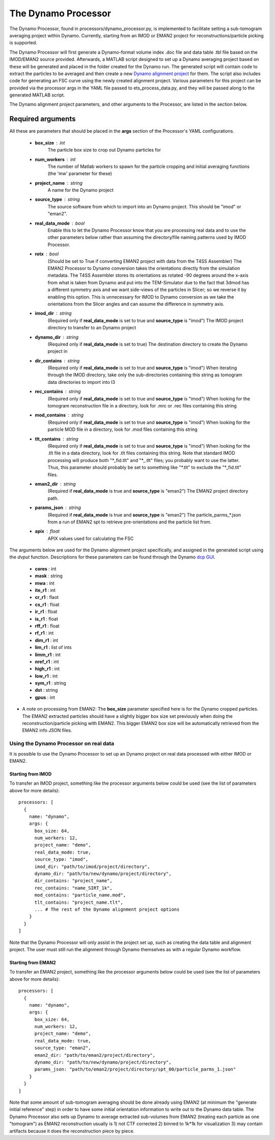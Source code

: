 .. _dynamo_processor:

The Dynamo Processor
====================
The Dynamo Processor, found in processors/dynamo\_processor.py, is implemented to facilitate setting a sub-tomogram averaging project within Dynamo. Currently, starting from an IMOD or EMAN2 project for reconstructions/particle picking is supported.

The Dynamo Processor will first generate a Dynamo-format volume index .doc file and data table .tbl file based on the IMOD/EMAN2 source provided. Afterwards, a MATLAB script designed to set up a Dynamo averaging project based on these will be generated and placed in the folder created for the Dynamo run. The generated script will contain code to extract the particles to be averaged and then create a new `Dynamo alignment project <https://wiki.dynamo.biozentrum.unibas.ch/w/index.php/Alignment_project>`_ for them. The script also includes code for generating an FSC curve using the newly created alignment project. Various parameters for this project can be provided via the processor args in the YAML file passed to ets\_process\_data.py, and they will be passed along to the generated MATLAB script.

The Dynamo alignment project parameters, and other arguments to the Processor, are listed in the section below.

Required arguments
-------------------
All these are parameters that should be placed in the **args** section of the Processor's YAML configurations.

    * **box_size** : int
        The particle box size to crop out Dynamo particles for

    * **num_workers** : int
        The number of Matlab workers to spawn for the particle cropping and initial averaging functions (the 'mw' parameter for these)

    * **project_name** : string
        A name for the Dynamo project

    * **source_type** : string
        The source software from which to import into an Dynamo project. This should be "imod" or "eman2".

    * **real\_data\_mode** : bool
        Enable this to let the Dynamo Processor know that you are processing real data and to use the other parameters below rather than assuming the directory/file naming patterns used by IMOD Processor.

    * **rotx** : bool
        (Should be set to True if converting EMAN2 project with data from the T4SS Assembler) The EMAN2 Processor to Dynamo conversion takes the orientations directly from the simulation metadata. The T4SS Assembler stores its orientations as rotated -90 degrees around the x-axis from what is taken from Dynamo and put into the TEM-Simulator due to the fact that 3dmod has a different symmetry axis and we want side-views of the particles in Slicer; so we reverse it by enabling this option. This is unnecessary for IMOD to Dynamo conversion as we take the orientations from the Slicer angles and can assume the difference in symmetry axis.

    * **imod\_dir** : string
        (Required only if **real\_data\_mode** is set to true and **source\_type** is "imod") The IMOD project directory to transfer to an Dynamo project

    * **dynamo\_dir** : string
        (Required only if **real\_data\_mode** is set to true) The destination directory to create the Dynamo project in

    * **dir\_contains** : string
        (Required only if **real\_data\_mode** is set to true and **source\_type** is "imod") When iterating through the IMOD directory, take only the sub-directories containing this string as tomogram data directories to import into I3

    * **rec\_contains** : string
        (Required only if **real\_data\_mode** is set to true and **source\_type** is "imod") When looking for the tomogram reconstruction file in a directory, look for .mrc or .rec files containing this string

    * **mod\_contains** : string
        (Required only if **real\_data\_mode** is set to true and **source\_type** is "imod") When looking for the particle MOD file in a directory, look for .mod files containing this string

    * **tlt\_contains** : string
        (Required only if **real\_data\_mode** is set to true and **source\_type** is "imod") When looking for the .tlt file in a data directory, look for .tlt files containing this string. Note that standard IMOD processing will produce both "\*\_fid.tlt" and "\*\_.tlt" files; you probably want to use the latter. Thus, this parameter should probably be set to something like "\*.tlt" to exclude the "\*\_fid.tlt" files.

    * **eman2\_dir** : string
        (Required if **real\_data\_mode** is true and **source\_type** is "eman2") The EMAN2 project directory path.

    * **params\_json** : string
        (Required if **real\_data\_mode** is true and **source\_type** is "eman2") The particle_parms_*.json from a run of EMAN2 spt to retrieve pre-orientations and the particle list from.

    * **apix** : float
        APIX values used for calculating the FSC

The arguments below are used for the Dynamo alignment project specifically, and assigned in the generated script using the *dvput* function. Descriptions for these parameters can be found through the Dynamo `dcp GUI <https://wiki.dynamo.biozentrum.unibas.ch/w/index.php/Dcp_GUI>`_.

    * **cores** : int

    * **mask** : string

    * **mwa** : int

    * **ite_r1** : int

    * **cr_r1** : flaot

    * **cs_r1** : float

    * **ir_r1** : float

    * **is_r1** : float

    * **rff_r1** : float

    * **rf_r1** : int

    * **dim_r1** : int

    * **lim_r1** : list of ints

    * **limm_r1** : int

    * **nref_r1** : int

    * **high_r1** : int

    * **low_r1** : int

    * **sym_r1** : string

    * **dst** : string

    * **gpus** : int


* A note on processing from EMAN2: The **box\_size** parameter specified here is for the Dynamo cropped particles. The EMAN2 extracted particles should have a slightly bigger box size set previously when doing the reconstruction/particle picking with EMAN2. This bigger EMAN2 box size will be automatically retrieved from the EMAN2 info JSON files.

=======================================
Using the Dynamo Processor on real data
=======================================
It is possible to use the Dynamo Processor to set up an Dynamo project on real data processed with either IMOD or EMAN2.

Starting from IMOD
``````````````````
To transfer an IMOD project, something like the processor arguments below could be used (see the list of parameters above for more details): ::

    processors: [
      {
        name: "dynamo",
        args: {
          box_size: 64,
          num_workers: 12,
          project_name: "demo",
          real_data_mode: true,
          source_type: "imod",
          imod_dir: "path/to/imod/project/directory",
          dynamo_dir: "path/to/new/dynamo/project/directory",
          dir_contains: "project_name",
          rec_contains: "name_SIRT_1k",
          mod_contains: "particle_name.mod",
          tlt_contains: "project_name.tlt",
          ... # The rest of the Dynamo alignment project options
        }
      }
    ]

Note that the Dynamo Processor will only assist in the project set up, such as creating the data table and alignment project. The user must still run the alignment through Dynamo themselves as with a regular Dynamo workflow.

Starting from EMAN2
```````````````````
To transfer an EMAN2 project, something like the processor arguments below could be used (see the list of parameters above for more details): ::

    processors: [
      {
        name: "dynamo",
        args: {
          box_size: 64,
          num_workers: 12,
          project_name: "demo",
          real_data_mode: true,
          source_type: "eman2",
          eman2_dir: "path/to/eman2/project/directory",
          dynamo_dir: "path/to/new/dynamo/project/directory",
          params_json: "path/to/eman2/project/directory/spt_00/particle_parms_1.json"
        }
      }
    ]

Note that some amount of sub-tomogram averaging should be done already using EMAN2 (at minimum the "generate initial reference" step) in order to have some initial orientation information to write out to the Dynamo data table. The Dynamo Processor also sets up Dynamo to average extracted sub-volumes from EMAN2 (treating each particle as one "tomogram") as EMAN2 reconstruction usually is 1) not CTF corrected 2) binned to 1k*1k for visualization 3) may contain artifacts because it does the reconstruction piece by piece.
